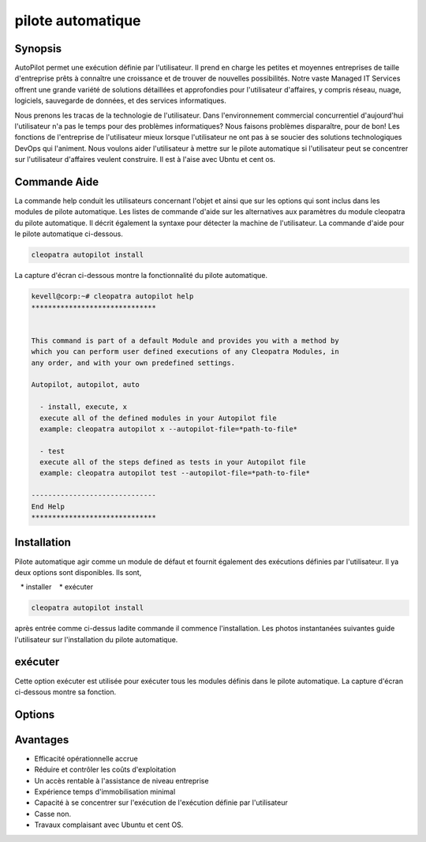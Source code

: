 =======================
pilote automatique
=======================

Synopsis
-----------------

AutoPilot permet une exécution définie par l'utilisateur. Il prend en charge les petites et moyennes entreprises de taille d'entreprise prêts à connaître une croissance et de trouver de nouvelles possibilités. Notre vaste Managed IT Services offrent une grande variété de solutions détaillées et approfondies pour l'utilisateur d'affaires, y compris réseau, nuage, logiciels, sauvegarde de données, et des services informatiques.

Nous prenons les tracas de la technologie de l'utilisateur. Dans l'environnement commercial concurrentiel d'aujourd'hui l'utilisateur n'a pas le temps pour des problèmes informatiques? Nous faisons problèmes disparaître, pour de bon! Les fonctions de l'entreprise de l'utilisateur mieux lorsque l'utilisateur ne ont pas à se soucier des solutions technologiques DevOps qui l'animent. Nous voulons aider l'utilisateur à mettre sur le pilote automatique si l'utilisateur peut se concentrer sur l'utilisateur d'affaires veulent construire. Il est à l'aise avec Ubntu et cent os.


Commande Aide
----------------------

La commande help conduit les utilisateurs concernant l'objet et ainsi que sur les options qui sont inclus dans les modules de pilote automatique. Les listes de commande d'aide sur les alternatives aux paramètres du module cleopatra du pilote automatique. Il décrit également la syntaxe pour détecter la machine de l'utilisateur. La commande d'aide pour le pilote automatique ci-dessous.

.. code-block:: bash

	cleopatra autopilot install

La capture d'écran ci-dessous montre la fonctionnalité du pilote automatique.

.. code-block:: bash

 kevell@corp:~# cleopatra autopilot help
 ******************************


 This command is part of a default Module and provides you with a method by
 which you can perform user defined executions of any Cleopatra Modules, in
 any order, and with your own predefined settings.

 Autopilot, autopilot, auto

   - install, execute, x
   execute all of the defined modules in your Autopilot file
   example: cleopatra autopilot x --autopilot-file=*path-to-file*

   - test
   execute all of the steps defined as tests in your Autopilot file
   example: cleopatra autopilot test --autopilot-file=*path-to-file*

 ------------------------------
 End Help
 ******************************


Installation
------------------

Pilote automatique agir comme un module de défaut et fournit également des exécutions définies par l'utilisateur. Il ya deux options sont disponibles. Ils sont,

   * installer
   * exécuter


.. code-block:: bash

	cleopatra autopilot install

après entrée comme ci-dessus ladite commande il commence l'installation. Les photos instantanées suivantes guide l'utilisateur sur 
l'installation du pilote automatique.


exécuter
-----------


Cette option exécuter est utilisée pour exécuter tous les modules définis dans le pilote automatique. La capture d'écran ci-dessous montre sa 
fonction.


Options
-------------

.. cssclass:: table-bordered

 +----------------------------+---------------------------------------+------------+--------------------------------------------+
 | Paramètre 		      | Autre 				      | Option 	   | Commentaires				|
 +============================+=======================================+============+============================================+
 |Install autopilot?(Y/N)     | Au lieu d'utiliser le pilote          | Y	   | Pilote automatique peut être installé      |
 |			      | automatique, l'utilisateur peut       |            | sous Cleopatra.				|
 |			      | utiliser Autopilot, autopilot,auto    | 	   |						|
 +----------------------------+---------------------------------------+------------+--------------------------------------------+
 |Install autopilot?(Y/N)     | Au lieu d'utiliser le pilote          | N          | Il arrête le processus d'installation      |
 |                            | automatique, l'utilisateur peut       |            |                                            |
 |                            | utiliser Autopilot, autopilot,auto   ||            |                                            |
 +----------------------------+---------------------------------------+------------+--------------------------------------------+



Avantages
-------------

 
* Efficacité opérationnelle accrue
* Réduire et contrôler les coûts d'exploitation
* Un accès rentable à l'assistance de niveau entreprise
* Expérience temps d'immobilisation minimal
* Capacité à se concentrer sur l'exécution de l'exécution définie par l'utilisateur
* Casse non.
* Travaux complaisant avec Ubuntu et cent OS.

